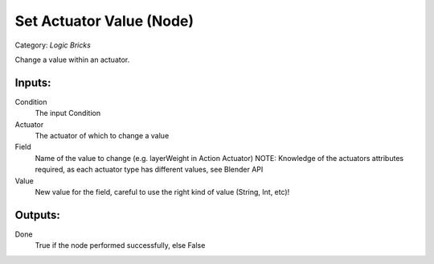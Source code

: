 Set Actuator Value (Node)
===========================================
Category: *Logic Bricks*

Change a value within an actuator.

Inputs:
-------

Condition
    The input Condition

Actuator
    The actuator of which to change a value

Field
    Name of the value to change (e.g. layerWeight in Action Actuator)
    NOTE: Knowledge of the actuators attributes required, as each actuator type has different values, see Blender API

Value
    New value for the field, careful to use the right kind of value (String, Int, etc)!

Outputs:
--------

Done
    True if the node performed successfully, else False